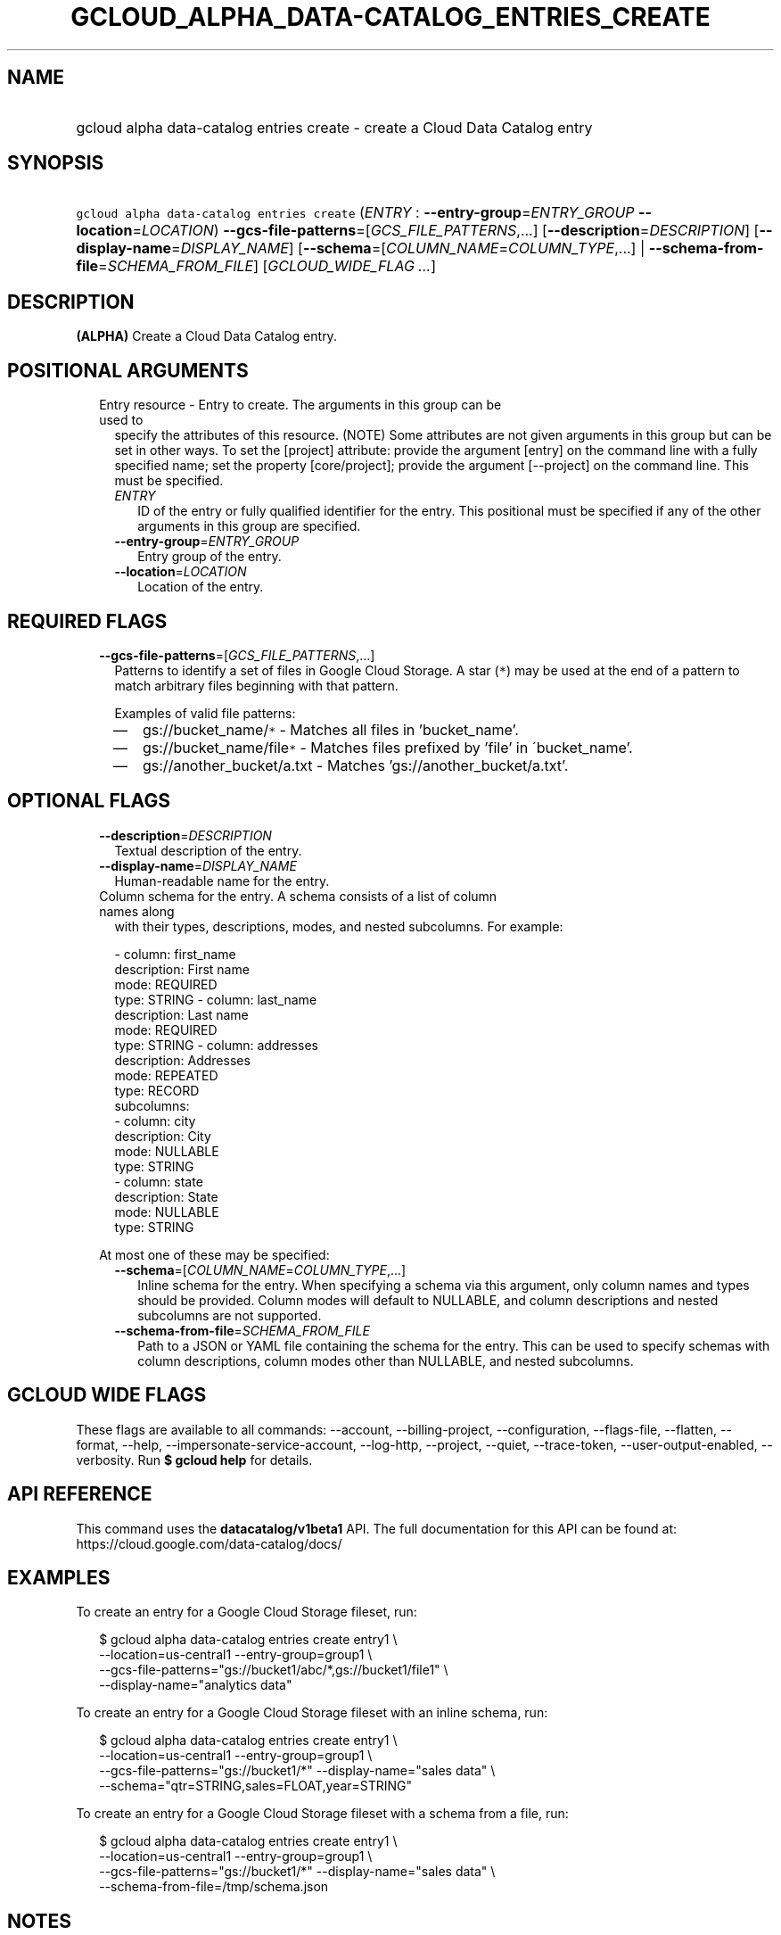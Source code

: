 
.TH "GCLOUD_ALPHA_DATA\-CATALOG_ENTRIES_CREATE" 1



.SH "NAME"
.HP
gcloud alpha data\-catalog entries create \- create a Cloud Data Catalog entry



.SH "SYNOPSIS"
.HP
\f5gcloud alpha data\-catalog entries create\fR (\fIENTRY\fR\ :\ \fB\-\-entry\-group\fR=\fIENTRY_GROUP\fR\ \fB\-\-location\fR=\fILOCATION\fR) \fB\-\-gcs\-file\-patterns\fR=[\fIGCS_FILE_PATTERNS\fR,...] [\fB\-\-description\fR=\fIDESCRIPTION\fR] [\fB\-\-display\-name\fR=\fIDISPLAY_NAME\fR] [\fB\-\-schema\fR=[\fICOLUMN_NAME\fR=\fICOLUMN_TYPE\fR,...]\ |\ \fB\-\-schema\-from\-file\fR=\fISCHEMA_FROM_FILE\fR] [\fIGCLOUD_WIDE_FLAG\ ...\fR]



.SH "DESCRIPTION"

\fB(ALPHA)\fR Create a Cloud Data Catalog entry.



.SH "POSITIONAL ARGUMENTS"

.RS 2m
.TP 2m

Entry resource \- Entry to create. The arguments in this group can be used to
specify the attributes of this resource. (NOTE) Some attributes are not given
arguments in this group but can be set in other ways. To set the [project]
attribute: provide the argument [entry] on the command line with a fully
specified name; set the property [core/project]; provide the argument
[\-\-project] on the command line. This must be specified.

.RS 2m
.TP 2m
\fIENTRY\fR
ID of the entry or fully qualified identifier for the entry. This positional
must be specified if any of the other arguments in this group are specified.

.TP 2m
\fB\-\-entry\-group\fR=\fIENTRY_GROUP\fR
Entry group of the entry.

.TP 2m
\fB\-\-location\fR=\fILOCATION\fR
Location of the entry.


.RE
.RE
.sp

.SH "REQUIRED FLAGS"

.RS 2m
.TP 2m
\fB\-\-gcs\-file\-patterns\fR=[\fIGCS_FILE_PATTERNS\fR,...]
Patterns to identify a set of files in Google Cloud Storage. A star (\f5*\fR)
may be used at the end of a pattern to match arbitrary files beginning with that
pattern.

Examples of valid file patterns:
.RS 2m
.IP "\(em" 2m
gs://bucket_name/\f5*\fR \- Matches all files in 'bucket_name'.
.IP "\(em" 2m
gs://bucket_name/file\f5*\fR \- Matches files prefixed by 'file' in
\'bucket_name'.
.IP "\(em" 2m
gs://another_bucket/a.txt \- Matches 'gs://another_bucket/a.txt'.
.RE
.RE
.sp



.SH "OPTIONAL FLAGS"

.RS 2m
.TP 2m
\fB\-\-description\fR=\fIDESCRIPTION\fR
Textual description of the entry.

.TP 2m
\fB\-\-display\-name\fR=\fIDISPLAY_NAME\fR
Human\-readable name for the entry.

.TP 2m

Column schema for the entry. A schema consists of a list of column names along
with their types, descriptions, modes, and nested subcolumns. For example:

.RS 2m
\- column: first_name
  description: First name
  mode: REQUIRED
  type: STRING
\- column: last_name
  description: Last name
  mode: REQUIRED
  type: STRING
\- column: addresses
  description: Addresses
  mode: REPEATED
  type: RECORD
  subcolumns:
  \- column: city
    description: City
    mode: NULLABLE
    type: STRING
  \- column: state
    description: State
    mode: NULLABLE
    type: STRING
.RE

At most one of these may be specified:


.RS 2m
.TP 2m
\fB\-\-schema\fR=[\fICOLUMN_NAME\fR=\fICOLUMN_TYPE\fR,...]
Inline schema for the entry. When specifying a schema via this argument, only
column names and types should be provided. Column modes will default to
NULLABLE, and column descriptions and nested subcolumns are not supported.

.TP 2m
\fB\-\-schema\-from\-file\fR=\fISCHEMA_FROM_FILE\fR
Path to a JSON or YAML file containing the schema for the entry. This can be
used to specify schemas with column descriptions, column modes other than
NULLABLE, and nested subcolumns.


.RE
.RE
.sp

.SH "GCLOUD WIDE FLAGS"

These flags are available to all commands: \-\-account, \-\-billing\-project,
\-\-configuration, \-\-flags\-file, \-\-flatten, \-\-format, \-\-help,
\-\-impersonate\-service\-account, \-\-log\-http, \-\-project, \-\-quiet,
\-\-trace\-token, \-\-user\-output\-enabled, \-\-verbosity. Run \fB$ gcloud
help\fR for details.



.SH "API REFERENCE"

This command uses the \fBdatacatalog/v1beta1\fR API. The full documentation for
this API can be found at: https://cloud.google.com/data\-catalog/docs/



.SH "EXAMPLES"

To create an entry for a Google Cloud Storage fileset, run:

.RS 2m
$ gcloud alpha data\-catalog entries create entry1 \e
    \-\-location=us\-central1 \-\-entry\-group=group1 \e
    \-\-gcs\-file\-patterns="gs://bucket1/abc/*,gs://bucket1/file1" \e
    \-\-display\-name="analytics data"
.RE

To create an entry for a Google Cloud Storage fileset with an inline schema,
run:

.RS 2m
$ gcloud alpha data\-catalog entries create entry1 \e
    \-\-location=us\-central1 \-\-entry\-group=group1 \e
    \-\-gcs\-file\-patterns="gs://bucket1/*" \-\-display\-name="sales data" \e
    \-\-schema="qtr=STRING,sales=FLOAT,year=STRING"
.RE

To create an entry for a Google Cloud Storage fileset with a schema from a file,
run:

.RS 2m
$ gcloud alpha data\-catalog entries create entry1 \e
    \-\-location=us\-central1 \-\-entry\-group=group1 \e
    \-\-gcs\-file\-patterns="gs://bucket1/*" \-\-display\-name="sales data" \e
    \-\-schema\-from\-file=/tmp/schema.json
.RE



.SH "NOTES"

This command is currently in ALPHA and may change without notice. If this
command fails with API permission errors despite specifying the right project,
you may be trying to access an API with an invitation\-only early access
whitelist. This variant is also available:

.RS 2m
$ gcloud beta data\-catalog entries create
.RE

